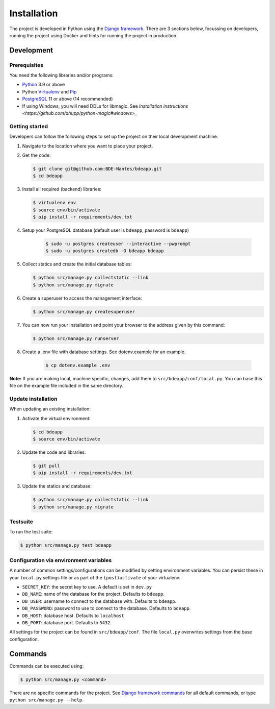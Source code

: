 ============
Installation
============

The project is developed in Python using the `Django framework`_. There are 3
sections below, focussing on developers, running the project using Docker and
hints for running the project in production.

.. _Django framework: https://www.djangoproject.com/


Development
===========


Prerequisites
-------------

You need the following libraries and/or programs:

* `Python`_ 3.9 or above
* Python `Virtualenv`_ and `Pip`_
* `PostgreSQL`_ 11 or above (14 recommended)
* If using Windows, you will need DDLs for libmagic. See `Installation instructions <https://github.com/ahupp/python-magic#windows>_`

.. _Python: https://www.python.org/
.. _Virtualenv: https://virtualenv.pypa.io/en/stable/
.. _Pip: https://packaging.python.org/tutorials/installing-packages/#ensure-pip-setuptools-and-wheel-are-up-to-date
.. _PostgreSQL: https://www.postgresql.org


Getting started
---------------

Developers can follow the following steps to set up the project on their local
development machine.

1. Navigate to the location where you want to place your project.

2. Get the code:

   .. code-block:: bash

       $ git clone git@github.com:BDE-Nantes/bdeapp.git
       $ cd bdeapp

3. Install all required (backend) libraries:

   .. code-block:: bash

       $ virtualenv env
       $ source env/bin/activate
       $ pip install -r requirements/dev.txt

4. Setup your PostgreSQL database (default user is ``bdeapp``, password is ``bdeapp``)

    .. code-block:: bash

        $ sudo -u postgres createuser --interactive --pwprompt
        $ sudo -u postgres createdb -O bdeapp bdeapp

5. Collect statics and create the initial database tables:

   .. code-block:: bash

       $ python src/manage.py collectstatic --link
       $ python src/manage.py migrate

6. Create a superuser to access the management interface:

   .. code-block:: bash

       $ python src/manage.py createsuperuser

7. You can now run your installation and point your browser to the address
   given by this command:

   .. code-block:: bash

       $ python src/manage.py runserver

8. Create a .env file with database settings. See dotenv.example for an example.

    .. code-block:: bash

        $ cp dotenv.example .env


**Note:** If you are making local, machine specific, changes, add them to
``src/bdeapp/conf/local.py``. You can base this file on the
example file included in the same directory.


Update installation
-------------------

When updating an existing installation:

1. Activate the virtual environment:

   .. code-block:: bash

       $ cd bdeapp
       $ source env/bin/activate

2. Update the code and libraries:

   .. code-block:: bash

       $ git pull
       $ pip install -r requirements/dev.txt

3. Update the statics and database:

   .. code-block:: bash

       $ python src/manage.py collectstatic --link
       $ python src/manage.py migrate


Testsuite
---------

To run the test suite:

.. code-block:: bash

    $ python src/manage.py test bdeapp

Configuration via environment variables
---------------------------------------

A number of common settings/configurations can be modified by setting
environment variables. You can persist these in your ``local.py`` settings
file or as part of the ``(post)activate`` of your virtualenv.

* ``SECRET_KEY``: the secret key to use. A default is set in ``dev.py``

* ``DB_NAME``: name of the database for the project. Defaults to ``bdeapp``.
* ``DB_USER``: username to connect to the database with. Defaults to ``bdeapp``.
* ``DB_PASSWORD``: password to use to connect to the database. Defaults to ``bdeapp``.
* ``DB_HOST``: database host. Defaults to ``localhost``
* ``DB_PORT``: database port. Defaults to ``5432``.


All settings for the project can be found in
``src/bdeapp/conf``.
The file ``local.py`` overwrites settings from the base configuration.


Commands
========

Commands can be executed using:

.. code-block:: bash

    $ python src/manage.py <command>

There are no specific commands for the project. See
`Django framework commands`_ for all default commands, or type
``python src/manage.py --help``.

.. _Django framework commands: https://docs.djangoproject.com/en/dev/ref/django-admin/#available-commands
